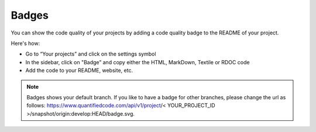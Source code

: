 .. _config_code_quality_badge:

======
Badges
======

You can show the code quality of your projects by adding a code quality badge to the README of your project.

Here's how:

- Go to “Your projects” and click on the settings symbol
- In the sidebar, click on "Badge” and copy either the HTML, MarkDown, Textile or RDOC code
- Add the code to your README, website, etc.

.. note:: Badges shows your default branch. If you like to have a badge for other branches, please change the url as follows: https://www.quantifiedcode.com/api/v1/project/< YOUR_PROJECT_ID >/snapshot/origin:develop:HEAD/badge.svg.
